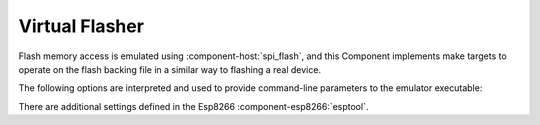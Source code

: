 Virtual Flasher
===============

Flash memory access is emulated using :component-host:`spi_flash`, and this Component implements make targets to
operate on the flash backing file in a similar way to flashing a real device.

The following options are interpreted and used to provide command-line parameters to the emulator executable:

.. envvar:: FLASH_BIN

   Full path to the flash backing file

.. envvar:: HOST_FLASH_OPTIONS

   This defaults to a combination of the above variables, but you can override if necessary.

There are additional settings defined in the Esp8266 :component-esp8266:`esptool`.
